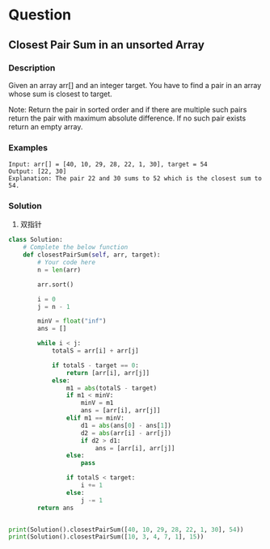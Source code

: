 * Question

** Closest Pair Sum in an unsorted Array


*** Description
Given an array arr[] and an integer target. You have to find a pair in an array whose sum is closest to target.

Note: Return the pair in sorted order and if there are multiple such pairs return the pair with maximum absolute difference. If no such pair exists return an empty array.

*** Examples
#+begin_example
Input: arr[] = [40, 10, 29, 28, 22, 1, 30], target = 54
Output: [22, 30]
Explanation: The pair 22 and 30 sums to 52 which is the closest sum to 54.
#+end_example

*** Solution

1. 双指针

#+begin_src python
class Solution:
    # Complete the below function
    def closestPairSum(self, arr, target):
        # Your code here
        n = len(arr)

        arr.sort()

        i = 0
        j = n - 1

        minV = float("inf")
        ans = []

        while i < j:
            totalS = arr[i] + arr[j]

            if totalS - target == 0:
                return [arr[i], arr[j]]
            else:
                m1 = abs(totalS - target)
                if m1 < minV:
                    minV = m1
                    ans = [arr[i], arr[j]]
                elif m1 == minV:
                    d1 = abs(ans[0] - ans[1])
                    d2 = abs(arr[i] - arr[j])
                    if d2 > d1:
                        ans = [arr[i], arr[j]]
                else:
                    pass

                if totalS < target:
                    i += 1
                else:
                    j -= 1
        return ans


print(Solution().closestPairSum([40, 10, 29, 28, 22, 1, 30], 54))
print(Solution().closestPairSum([10, 3, 4, 7, 1], 15))

#+end_src
